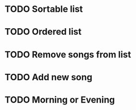 
* TODO Sortable list
* TODO Ordered list
* TODO Remove songs from list
* TODO Add new song
* TODO Morning or Evening
